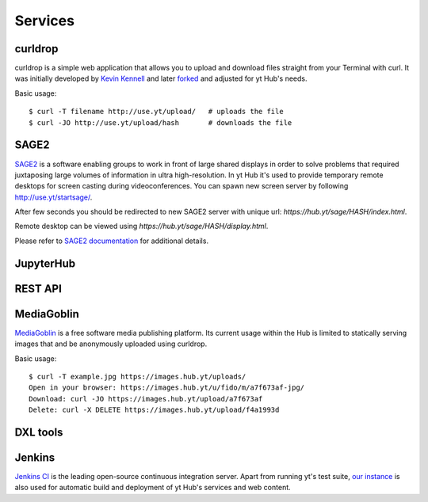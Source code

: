 Services
========

curldrop
--------

curldrop is a simple web application that allows you to upload and download
files straight from your Terminal with curl.  It was initially developed by
`Kevin Kennell <https://github.com/kennell/curldrop>`_ and later `forked
<https://github.com/xarthisius/curldrop>`_ and adjusted for yt Hub's needs. 

Basic usage::

    $ curl -T filename http://use.yt/upload/   # uploads the file
    $ curl -JO http://use.yt/upload/hash       # downloads the file

SAGE2
-----

`SAGE2 <http://sage2.sagecommons.org/>`_ is a software enabling groups to work
in front of large shared displays in order to solve problems that required
juxtaposing large volumes of information in ultra high-resolution. In yt Hub
it's used to provide temporary remote desktops for screen casting during
videoconferences. You can spawn new screen server by following
`http://use.yt/startsage/ <http://use.yt/startsage>`_. 

After few seconds you should be redirected to new SAGE2 server with unique url:
`https://hub.yt/sage/HASH/index.html`. 

Remote desktop can be viewed using `https://hub.yt/sage/HASH/display.html`. 

Please refer to `SAGE2 documentation
<http://sage2.sagecommons.org/instructions/>`_ for additional details.

JupyterHub
----------

REST API
--------

MediaGoblin
-----------
`MediaGoblin <http://mediagoblin.org/>`_ is a free software media publishing
platform. Its current usage within the Hub is limited to statically serving
images that and be anonymously uploaded using curldrop. 

Basic usage::

   $ curl -T example.jpg https://images.hub.yt/uploads/
   Open in your browser: https://images.hub.yt/u/fido/m/a7f673af-jpg/
   Download: curl -JO https://images.hub.yt/upload/a7f673af
   Delete: curl -X DELETE https://images.hub.yt/upload/f4a1993d


DXL tools
---------

Jenkins
-------

`Jenkins CI <https://jenkins-ci.org>`_ is the leading open-source continuous
integration server. Apart from running yt's test suite, `our instance
<https://test.yt-project.org/>`_ is also used for automatic build and deployment
of yt Hub's services and web content.

.. vim: tw=80
